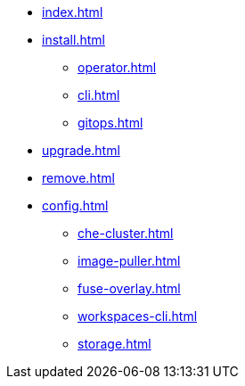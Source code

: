 * xref:index.adoc[]
* xref:install.adoc[]
** xref:operator.adoc[]
** xref:cli.adoc[]
** xref:gitops.adoc[]
* xref:upgrade.adoc[]
* xref:remove.adoc[]
* xref:config.adoc[]
** xref:che-cluster.adoc[]
** xref:image-puller.adoc[]
** xref:fuse-overlay.adoc[]
** xref:workspaces-cli.adoc[]
** xref:storage.adoc[]
